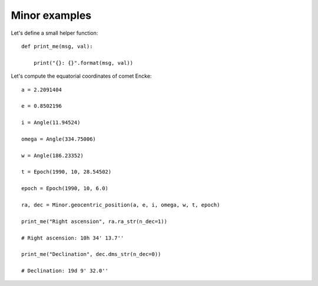 Minor examples
**************

Let's define a small helper function::

    def print_me(msg, val):

        print("{}: {}".format(msg, val))

Let's compute the equatorial coordinates of comet Encke::

    a = 2.2091404

    e = 0.8502196

    i = Angle(11.94524)

    omega = Angle(334.75006)

    w = Angle(186.23352)

    t = Epoch(1990, 10, 28.54502)

    epoch = Epoch(1990, 10, 6.0)

    ra, dec = Minor.geocentric_position(a, e, i, omega, w, t, epoch)

    print_me("Right ascension", ra.ra_str(n_dec=1))

    # Right ascension: 10h 34' 13.7''

    print_me("Declination", dec.dms_str(n_dec=0))

    # Declination: 19d 9' 32.0''
